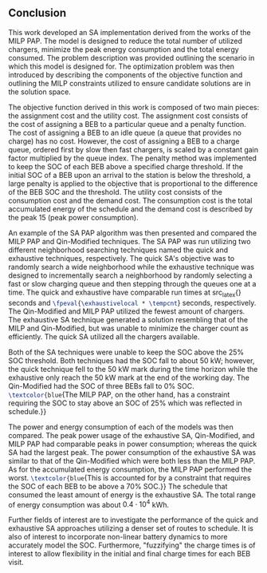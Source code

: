 ** Conclusion
:PROPERTIES:
:custom_id: sec:conclusion
:END:

This work developed an SA implementation derived from the works of the MILP PAP. The model is designed to reduce the
total number of utilized chargers, minimize the peak energy consumption and the total energy consumed. The problem
description was provided outlining the scenario in which this model is designed for. The optimization problem was then
introduced by describing the components of the objective function and outlining the MILP constraints utilized to ensure
candidate solutions are in the solution space.

The objective function derived in this work is composed of two main pieces: the assignment cost and the utility cost.
The assignment cost consists of the cost of assigning a BEB to a particular queue and a penalty function. The cost of
assigning a BEB to an idle queue (a queue that provides no charge) has no cost. However, the cost of assigning a BEB to
a charge queue, ordered first by slow then fast chargers, is scaled by a constant gain factor multiplied by the queue
index. The penalty method was implemented to keep the SOC of each BEB above a specified charge threshold. If the initial
SOC of a BEB upon an arrival to the station is below the threshold, a large penalty is applied to the objective that is
proportional to the difference of the BEB SOC and the threshold. The utility cost consists of the consumption cost and
the demand cost. The consumption cost is the total accumulated energy of the schedule and the demand cost is described
by the peak 15 (peak power consumption).

An example of the SA PAP algorithm was then presented and compared the MILP PAP and Qin-Modified techniques. The SA PAP
was run utilizing two different neighborhood searching techniques named the quick and exhaustive techniques,
respectively. The quick SA's objective was to randomly search a wide neighborhood while the exhaustive technique was
designed to incrementally search a neighborhood by randomly selecting a fast or slow charging queue and then stepping
through the queues one at a time. The quick and exhaustive have comparable run times at src_latex{\fpeval{\quicklocal *
\tempcnt}} seconds and src_latex{\fpeval{\exhaustivelocal * \tempcnt}} seconds, respectively. The Qin-Modified and MILP
PAP utilized the fewest amount of chargers. The exhaustive SA technique generated a solution resembling that of the MILP
and Qin-Modified, but was unable to minimize the charger count as efficiently. The quick SA utilized all the chargers
available.

Both of the SA techniques were unable to keep the SOC above the 25% SOC threshold. Both techniques had the SOC fall to
about 50 kW; however, the quick technique fell to the 50 kW mark during the time horizon while the exhaustive only reach
the 50 kW mark at the end of the working day. The Qin-Modified had the SOC of three BEBs fall to 0% SOC.
src_latex{\textcolor{blue}{The MILP PAP, on the other hand, has a constraint requiring the SOC to stay above an SOC of
25% which was reflected in schedule.}}

The power and energy consumption of each of the models was then compared. The peak power usage of the exhaustive SA,
Qin-Modified, and MILP PAP had comparable peaks in power consumption; whereas the quick SA had the largest peak. The
power consumption of the exhaustive SA was similar to that of the Qin-Modified which were both less than the MILP PAP.
As for the accumulated energy consumption, the MILP PAP performed the worst. src_latex{\textcolor{blue}{This is
accounted for by a constraint that requires the SOC of each BEB to be above a 70% SOC.}} The schedule that consumed the
least amount of energy is the exhaustive SA. The total range of energy consumption was about $0.4 \cdot 10^4$ kWh.

Further fields of interest are to investigate the performance of the quick and exhaustive SA approaches utilizing a denser
set of routes to schedule. It is also of interest to incorporate non-linear battery dynamics to more accurately model
the SOC. Furthermore, "fuzzifying" the charge times is of interest to allow flexibility in the initial and final charge
times for each BEB visit.
